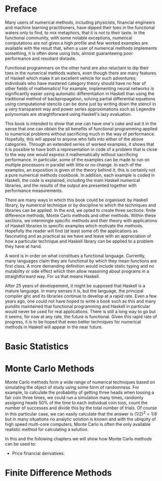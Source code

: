* Preface

Many users of numerical methods, including physicists, financial
engineers and machine learning practitioners, have dipped their toes
in the functional waters only to find, to mix metaphors, that it is
not to their taste. In the functional community, with some notable
exceptions, numerical computations are not given a high profile and
few worked examples are available with the result that, when a user of
numerical methods implements something, it is often done using lists,
almost guaranteeing poor performance and resultant distaste.

Functional programmers on the other hand are also reluctant to dip
their toes in the numerical methods waters, even though there are many
features of Haskell which make it an excellent vehicle for such
adventures; individuals who have mastered category theory should have
no fear of other fields of mathematics! For example, implementing
neural networks is significantly easier using automatic
differentiation in Haskell than using the traditional method of
backpropagation, solving partial differential equations using
computational stencils can be done just by writing down the stencil in
a very transparent way and power series approximations such as
Legendre polynomials are straightforward using Haskell's lazy
evaluation.

This book is intended to show that one can have one's cake and eat it
in the sense that one can obtain the all benefits of functional
programming applied to numerical problems without sacrificing much in
the way of performance. Hopefully, this will appeal to anyone who
falls into either of the above categories. Through an extended series
of worked examples, it shows that it is possible to have both a
representation in code of a problem that is close to the way one would
express it mathematically without sacrificing performance. In
particular, some of the examples can be made to run on multiple
processors in parallel with little or no change. In each of the
examples, an exposition is given of the theory behind it; this is
certainly not a pure numerical methods cookbook. In addition, each
example is coded in Haskell, the code is explained, including the main
Haskell numerical libraries, and the results of the output are
presented together with performance measurements.

There are many ways in which this book could be organised: by Haskell
library, by numerical technique or by discipline to which the
techniques and libraries can be applied. In the end, we opted to
create three sections: finite difference methods, Monte Carlo methods
and other methods. Within these sections, we intermingle specific
methods and their theory with applications of Haskell libraries to
specific examples which motivate the methods. Hopefully the reader
will find (at least some of) the applications as fascinating and as
practical as we have and leave with an appreciation of how a
particular technique and Haskell library can be applied to a problem
they have at hand.

A word is in order on what constitues a functional
language. Currently, many languages claim they are functional by which
they mean functions are first class. A more demanding definition would
include static typing and no mutability or side effect which then
allow reasoning about programs in a straightforward way. For us that
means Haskell.

After 25 years of developement, it might be supposed that Haskell is a
mature language. In many senses it is, but the language, the principal
compiler ghc and its libraries continue to develop at a rapid
rate. Even a few years ago, one could not have hoped to write a book
such as this and many pundits maintained that functional programming
and Haskell in particular would never be used for real
applications. There is still a long way to go but it seems, for now at
any rate, the future is functional. Given this rapid rate of progress,
it is to be hoped that even better techniques for numerical methods in
Haskell will appear in the near future.

* Basic Statistics

* Monte Carlo Methods

Monte Carlo methods form a wide range of numerical techniques based on
simulating the object of study using some form of randomness. For
example, to calculate the probability of getting three heads when
tossing a fair coin three times, we could run a simulation many times,
randomly assigning heads 50% of the time to each individual coin toss,
count the number of successes and divide this by the total number of
trials. Of course in this particular case, we can easily calculate
that the answer is $(1/2)^3 = 1/8$ but in many situations no analytic
solution is known and with the ubiquity of high speed multi-core
computers, Monte Carlo is often the only available realistic method
for calculating a solution.

In this and the following chapters we will show how Monte Carlo
methods can be used to:

 * Price financial derivatives.

* Finite Difference Methods


